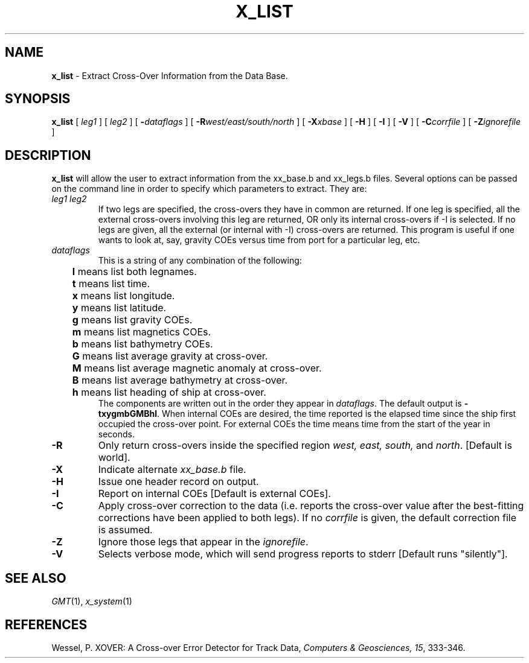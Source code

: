 .TH X_LIST 1 "15 Jul 2011" "GMT 4.5.7" "Generic Mapping Tools"
.SH NAME
\fBx_list\fP \- Extract Cross-Over Information from the Data Base.
.SH SYNOPSIS
\fBx_list\fP [ \fIleg1\fP ] [ \fIleg2\fP ] [ \fB\-\fP\fIdataflags\fP ] 
[ \fB\-R\fP\fIwest/east/south/north\fP ] 
[ \fB\-X\fP\fIxbase\fP ] [ \fB\-H\fP ] [ \fB\-I\fP ] 
[ \fB\-V\fP ] [ \fB\-C\fP\fIcorrfile\fP ] [ \fB\-Z\fP\fIignorefile\fP ]
.SH DESCRIPTION
\fBx_list\fP will allow the user to extract information from the xx_base.b and xx_legs.b files.
Several options can be passed on the command line in order to specify which parameters to
extract. They are:
.TP
\fIleg1 leg2\fP
If two legs are specified, the cross-overs they have in common are returned.  If one leg is
specified, all the external cross-overs involving this leg are returned, OR only its internal
cross-overs if \-I is selected.  If no legs are given, all the external (or internal with \-I)
cross-overs are returned.  This program is useful if one wants to look at, say, gravity COEs versus
time from port for a particular leg, etc.
.TP
\fIdataflags\fP
This is a string of any combination of the following:
.br
	\fBl\fP means list both legnames.
.br
	\fBt\fP means list time.
.br
	\fBx\fP means list longitude.
.br
	\fBy\fP means list latitude.
.br
	\fBg\fP means list gravity COEs.
.br
	\fBm\fP means list magnetics COEs.
.br
	\fBb\fP means list bathymetry COEs.
.br
	\fBG\fP means list average gravity at cross-over.
.br
	\fBM\fP means list average magnetic anomaly at cross-over.
.br
	\fBB\fP means list average bathymetry at cross-over.
.br
	\fBh\fP means list heading of ship at cross-over.
.br
The components are written out in the order they appear in \fIdataflags\fP. The default output is
\fB\-txygmbGMBhl\fP.  When internal COEs are desired, the time reported is the elapsed time since
the ship first occupied the cross-over point. For external COEs the time means time from the start
of the year in seconds.
.TP
\fB\-R\fP
Only return cross-overs inside the specified region \fIwest, east, south, \fPand \fInorth\fP.  [Default is world].
.TP
\fB\-X\fP
Indicate alternate \fIxx_base.b\fP file.
.TP
\fB\-H\fP
Issue one header record on output.
.TP
\fB\-I\fP
Report on internal COEs [Default is external COEs].
.TP
\fB\-C\fP
Apply cross-over correction to the data (i.e. reports the cross-over value after the best-fitting
corrections have been applied to both legs). If no \fIcorrfile\fP is given, the default correction file
is assumed.
.TP
\fB\-Z\fP
Ignore those legs that appear in the \fIignorefile\fP.
.TP
\fB\-V\fP
Selects verbose mode, which will send progress reports to stderr [Default runs "silently"].
.SH SEE ALSO
.IR GMT (1),
.IR x_system (1)
.SH REFERENCES
Wessel, P. XOVER: A Cross-over Error Detector for Track Data,
\fIComputers & Geosciences, 15\fP, 333-346.
